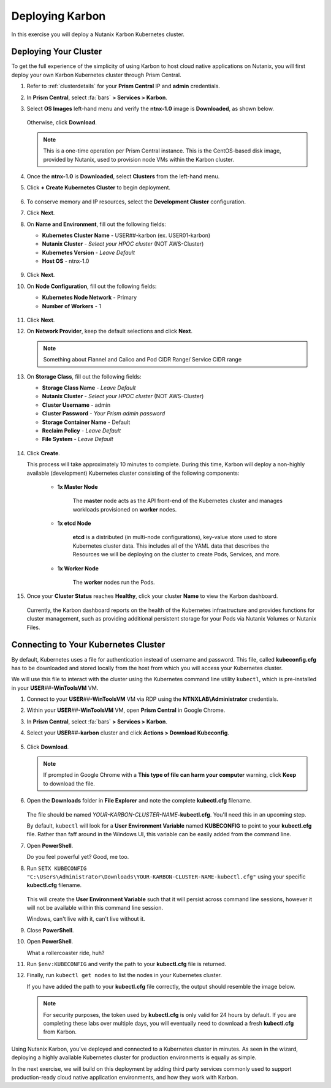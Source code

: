 .. _karbon_environment_setup:

----------------
Deploying Karbon
----------------

In this exercise you will deploy a Nutanix Karbon Kubernetes cluster.

Deploying Your Cluster
++++++++++++++++++++++

To get the full experience of the simplicity of using Karbon to host cloud native applications on Nutanix, you will first deploy your own Karbon Kubernetes cluster through Prism Central.

#. Refer to :ref:`clusterdetails` for your **Prism Central** IP and **admin** credentials.

#. In **Prism Central**, select :fa:`bars` **> Services > Karbon**.

#. Select **OS Images** left-hand menu and verify the **ntnx-1.0** image is **Downloaded**, as shown below.

   .. figure:: images/1.png

   Otherwise, click **Download**.

   .. note::

      This is a one-time operation per Prism Central instance. This is the CentOS-based disk image, provided by Nutanix, used to provision node VMs within the Karbon cluster.

#. Once the **ntnx-1.0** is **Downloaded**, select **Clusters** from the left-hand menu.

#. Click **+ Create Kubernetes Cluster** to begin deployment.

   .. figure:: images/1a.png

#. To conserve memory and IP resources, select the **Development Cluster** configuration.

   .. raw:: html

      <br><strong><font color="red">If you select Product Cluster, your shared cluster is guaranteed to run out of memory and/or IP addresses while other users are trying to complete their labs. Don't be a reason we can't have nice things.</font></strong><br><br>

#. Click **Next**.

#. On **Name and Environment**, fill out the following fields:

   - **Kubernetes Cluster Name** - USER\ *##*\ -karbon (ex. USER01-karbon)
   - **Nutanix Cluster** - *Select your HPOC cluster* (NOT AWS-Cluster)
   - **Kubernetes Version** - *Leave Default*
   - **Host OS** - ntnx-1.0

   .. figure:: images/6.png

#. Click **Next**.

#. On **Node Configuration**, fill out the following fields:

   - **Kubernetes Node Network** - Primary
   - **Number of Workers** - 1

   .. figure:: images/7.png

#. Click **Next**.

#. On **Network Provider**, keep the default selections and click **Next**.

   .. note::

      Something about Flannel and Calico and Pod CIDR Range/ Service CIDR range

#. On **Storage Class**, fill out the following fields:

   - **Storage Class Name** - *Leave Default*
   - **Nutanix Cluster** - *Select your HPOC cluster* (NOT AWS-Cluster)
   - **Cluster Username** - admin
   - **Cluster Password** - *Your Prism admin password*
   - **Storage Container Name** - Default
   - **Reclaim Policy** - *Leave Default*
   - **File System** - *Leave Default*

   .. figure:: images/8.png

#. Click **Create**.

   This process will take approximately 10 minutes to complete. During this time, Karbon will deploy a non-highly available (development) Kubernetes cluster consisting of the following components:

      - **1x Master Node**

         The **master** node acts as the API front-end of the Kubernetes cluster and manages workloads provisioned on **worker** nodes.

      - **1x etcd Node**

         **etcd** is a distributed (in multi-node configurations), key-value store used to store Kubernetes cluster data. This includes all of the YAML data that describes the Resources we will be deploying on the cluster to create Pods, Services, and more.

      - **1x Worker Node**

         The **worker** nodes run the Pods.

#. Once your **Cluster Status** reaches **Healthy**, click your cluster **Name** to view the Karbon dashboard.

   .. figure:: images/9.png

   Currently, the Karbon dashboard reports on the health of the Kubernetes infrastructure and provides functions for cluster management, such as providing additional persistent storage for your Pods via Nutanix Volumes or Nutanix Files.

Connecting to Your Kubernetes Cluster
+++++++++++++++++++++++++++++++++++++

By default, Kubernetes uses a file for authentication instead of username and password. This file, called **kubeconfig.cfg** has to be downloaded and stored locally from the host from which you will access your Kubernetes cluster.

We will use this file to interact with the cluster using the Kubernetes command line utility ``kubectl``, which is pre-installed in your **USER**\ *##*\ **-WinToolsVM** VM.

#. Connect to your **USER**\ *##*\ **-WinToolsVM** VM via RDP using the **NTNXLAB\\Administrator** credentials.

#. Within your **USER**\ *##*\ **-WinToolsVM** VM, open **Prism Central** in Google Chrome.

#. In **Prism Central**, select :fa:`bars` **> Services > Karbon**.

#. Select your **USER**\ *##*\ **-karbon** cluster and click **Actions > Download Kubeconfig**.

   .. figure:: images/10.png

#. Click **Download**.

   .. figure:: images/11.png

   .. note::

      If prompted in Google Chrome with a **This type of file can harm your computer** warning, click **Keep** to download the file.

#. Open the **Downloads** folder in **File Explorer** and note the complete **kubectl.cfg** filename.

   .. figure:: images/12.png

   The file should be named *YOUR-KARBON-CLUSTER-NAME*\ **-kubectl.cfg**. You'll need this in an upcoming step.

   By default, ``kubectl`` will look for a **User Environment Variable** named **KUBECONFIG** to point to your **kubectl.cfg** file. Rather than faff around in the Windows UI, this variable can be easily added from the command line.

#. Open **PowerShell**.

   Do you feel powerful yet? Good, me too.

#. Run ``SETX KUBECONFIG "C:\Users\Administrator\Downloads\YOUR-KARBON-CLUSTER-NAME-kubectl.cfg"`` using your specific **kubectl.cfg** filename.

   .. figure:: images/13.png

   This will create the **User Environment Variable** such that it will persist across command line sessions, however it will not be available within this command line session.

   Windows, can't live with it, can't live without it.

#. Close **PowerShell**.

#. Open **PowerShell**.

   What a rollercoaster ride, huh?

#. Run ``$env:KUBECONFIG`` and verify the path to your **kubectl.cfg** file is returned.

#. Finally, run ``kubectl get nodes`` to list the nodes in your Kubernetes cluster.

   If you have added the path to your **kubectl.cfg** file correctly, the output should resemble the image below.

   .. figure:: images/14.png

   .. note::

      For security purposes, the token used by **kubectl.cfg** is only valid for 24 hours by default. If you are completing these labs over multiple days, you will eventually need to download a fresh **kubectl.cfg** from Karbon.

.. raw:: html

    <H1><font color="#B0D235"><center>Congratulations!</center></font></H1>

Using Nutanix Karbon, you've deployed and connected to a Kubernetes cluster in minutes. As seen in the wizard, deploying a highly available Kubernetes cluster for production environments is equally as simple.

In the next exercise, we will build on this deployment by adding third party services commonly used to support production-ready cloud native application environments, and how they work with Karbon.
